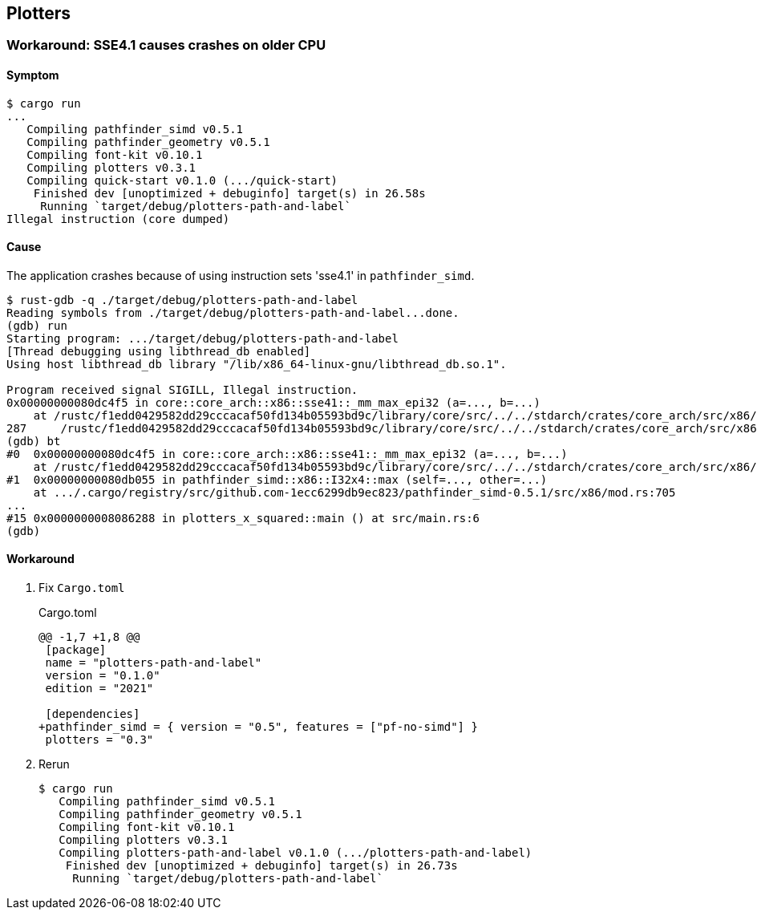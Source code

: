 == Plotters

=== Workaround: SSE4.1 causes crashes on older CPU

==== Symptom

[source,console]
----
$ cargo run
...
   Compiling pathfinder_simd v0.5.1
   Compiling pathfinder_geometry v0.5.1
   Compiling font-kit v0.10.1
   Compiling plotters v0.3.1
   Compiling quick-start v0.1.0 (.../quick-start)
    Finished dev [unoptimized + debuginfo] target(s) in 26.58s
     Running `target/debug/plotters-path-and-label`
Illegal instruction (core dumped)
----


==== Cause

The application crashes because of using instruction sets 'sse4.1' in `pathfinder_simd`.

[source,console]
----
$ rust-gdb -q ./target/debug/plotters-path-and-label
Reading symbols from ./target/debug/plotters-path-and-label...done.
(gdb) run
Starting program: .../target/debug/plotters-path-and-label
[Thread debugging using libthread_db enabled]
Using host libthread_db library "/lib/x86_64-linux-gnu/libthread_db.so.1".

Program received signal SIGILL, Illegal instruction.
0x00000000080dc4f5 in core::core_arch::x86::sse41::_mm_max_epi32 (a=..., b=...)
    at /rustc/f1edd0429582dd29cccacaf50fd134b05593bd9c/library/core/src/../../stdarch/crates/core_arch/src/x86/sse41.rs:287
287     /rustc/f1edd0429582dd29cccacaf50fd134b05593bd9c/library/core/src/../../stdarch/crates/core_arch/src/x86/sse41.rs: No such file or directory.
(gdb) bt
#0  0x00000000080dc4f5 in core::core_arch::x86::sse41::_mm_max_epi32 (a=..., b=...)
    at /rustc/f1edd0429582dd29cccacaf50fd134b05593bd9c/library/core/src/../../stdarch/crates/core_arch/src/x86/sse41.rs:287
#1  0x00000000080db055 in pathfinder_simd::x86::I32x4::max (self=..., other=...)
    at .../.cargo/registry/src/github.com-1ecc6299db9ec823/pathfinder_simd-0.5.1/src/x86/mod.rs:705
...
#15 0x0000000008086288 in plotters_x_squared::main () at src/main.rs:6
(gdb)
----

==== Workaround

. Fix `Cargo.toml`
+
[source,diff]
.Cargo.toml
----
@@ -1,7 +1,8 @@
 [package]
 name = "plotters-path-and-label"
 version = "0.1.0"
 edition = "2021"

 [dependencies]
+pathfinder_simd = { version = "0.5", features = ["pf-no-simd"] }
 plotters = "0.3"
----

. Rerun
+
[source,rust]
----
$ cargo run
   Compiling pathfinder_simd v0.5.1
   Compiling pathfinder_geometry v0.5.1
   Compiling font-kit v0.10.1
   Compiling plotters v0.3.1
   Compiling plotters-path-and-label v0.1.0 (.../plotters-path-and-label)
    Finished dev [unoptimized + debuginfo] target(s) in 26.73s
     Running `target/debug/plotters-path-and-label`
----